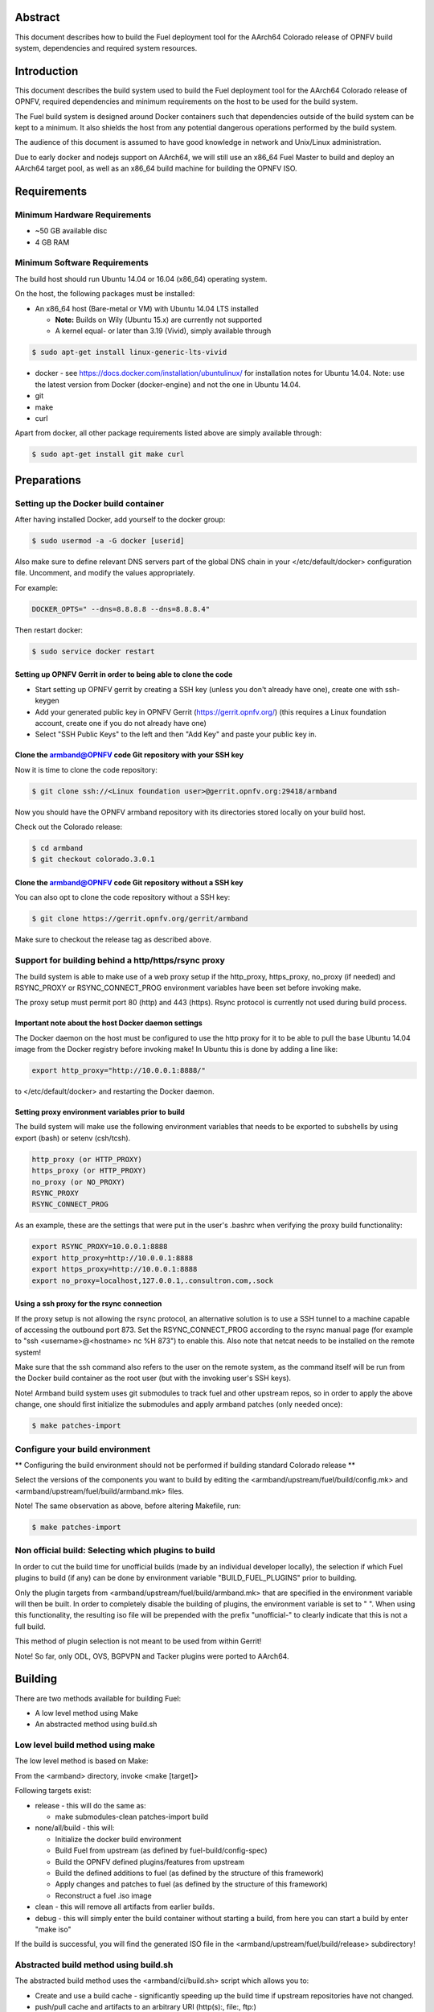 .. This document is protected/licensed under the following conditions
.. (c) Jonas Bjurel (Ericsson AB)
.. Licensed under a Creative Commons Attribution 4.0 International License.
.. You should have received a copy of the license along with this work.
.. If not, see <http://creativecommons.org/licenses/by/4.0/>.

========
Abstract
========

This document describes how to build the Fuel deployment tool for the
AArch64 Colorado release of OPNFV build system, dependencies and
required system resources.

============
Introduction
============

This document describes the build system used to build the Fuel
deployment tool for the AArch64 Colorado release of OPNFV, required
dependencies and minimum requirements on the host to be used for the
build system.

The Fuel build system is designed around Docker containers such that
dependencies outside of the build system can be kept to a minimum. It
also shields the host from any potential dangerous operations
performed by the build system.

The audience of this document is assumed to have good knowledge in
network and Unix/Linux administration.

Due to early docker and nodejs support on AArch64, we will still use an
x86_64 Fuel Master to build and deploy an AArch64 target pool, as well
as an x86_64 build machine for building the OPNFV ISO.

============
Requirements
============

Minimum Hardware Requirements
=============================

- ~50 GB available disc

- 4 GB RAM

Minimum Software Requirements
=============================

The build host should run Ubuntu 14.04 or 16.04 (x86_64) operating system.

On the host, the following packages must be installed:

- An x86_64 host (Bare-metal or VM) with Ubuntu 14.04 LTS installed

  - **Note:** Builds on Wily (Ubuntu 15.x) are currently not supported
  - A kernel equal- or later than 3.19 (Vivid), simply available through

.. code-block:: bash

    $ sudo apt-get install linux-generic-lts-vivid

- docker - see https://docs.docker.com/installation/ubuntulinux/ for
  installation notes for Ubuntu 14.04. Note: use the latest version from
  Docker (docker-engine) and not the one in Ubuntu 14.04.

- git

- make

- curl

Apart from docker, all other package requirements listed above are
simply available through:

.. code-block:: bash

    $ sudo apt-get install git make curl


============
Preparations
============

Setting up the Docker build container
=====================================

After having installed Docker, add yourself to the docker group:

.. code-block:: bash

    $ sudo usermod -a -G docker [userid]

Also make sure to define relevant DNS servers part of the global
DNS chain in your </etc/default/docker> configuration file.
Uncomment, and modify the values appropriately.

For example:

.. code-block:: bash

    DOCKER_OPTS=" --dns=8.8.8.8 --dns=8.8.8.4"

Then restart docker:

.. code-block:: bash

    $ sudo service docker restart

Setting up OPNFV Gerrit in order to being able to clone the code
----------------------------------------------------------------

- Start setting up OPNFV gerrit by creating a SSH key (unless you
  don't already have one), create one with ssh-keygen

- Add your generated public key in OPNFV Gerrit (https://gerrit.opnfv.org/)
  (this requires a Linux foundation account, create one if you do not
  already have one)

- Select "SSH Public Keys" to the left and then "Add Key" and paste
  your public key in.

Clone the armband@OPNFV code Git repository with your SSH key
-------------------------------------------------------------

Now it is time to clone the code repository:

.. code-block:: bash

    $ git clone ssh://<Linux foundation user>@gerrit.opnfv.org:29418/armband

Now you should have the OPNFV armband repository with its
directories stored locally on your build host.

Check out the Colorado release:

.. code-block:: bash

    $ cd armband
    $ git checkout colorado.3.0.1

Clone the armband@OPNFV code Git repository without a SSH key
-------------------------------------------------------------

You can also opt to clone the code repository without a SSH key:

.. code-block:: bash

    $ git clone https://gerrit.opnfv.org/gerrit/armband

Make sure to checkout the release tag as described above.

Support for building behind a http/https/rsync proxy
====================================================

The build system is able to make use of a web proxy setup if the
http_proxy, https_proxy, no_proxy (if needed) and RSYNC_PROXY or
RSYNC_CONNECT_PROG environment variables have been set before invoking make.

The proxy setup must permit port 80 (http) and 443 (https).
Rsync protocol is currently not used during build process.

Important note about the host Docker daemon settings
----------------------------------------------------

The Docker daemon on the host must be configured to use the http proxy
for it to be able to pull the base Ubuntu 14.04 image from the Docker
registry before invoking make! In Ubuntu this is done by adding a line
like:

.. code-block:: bash

    export http_proxy="http://10.0.0.1:8888/"

to </etc/default/docker> and restarting the Docker daemon.

Setting proxy environment variables prior to build
--------------------------------------------------

The build system will make use the following environment variables
that needs to be exported to subshells by using export (bash) or
setenv (csh/tcsh).

.. code-block:: bash

     http_proxy (or HTTP_PROXY)
     https_proxy (or HTTP_PROXY)
     no_proxy (or NO_PROXY)
     RSYNC_PROXY
     RSYNC_CONNECT_PROG

As an example, these are the settings that were put in the user's
.bashrc when verifying the proxy build functionality:

.. code-block:: bash

    export RSYNC_PROXY=10.0.0.1:8888
    export http_proxy=http://10.0.0.1:8888
    export https_proxy=http://10.0.0.1:8888
    export no_proxy=localhost,127.0.0.1,.consultron.com,.sock

Using a ssh proxy for the rsync connection
------------------------------------------

If the proxy setup is not allowing the rsync protocol, an alternative
solution is to use a SSH tunnel to a machine capable of accessing the
outbound port 873. Set the RSYNC_CONNECT_PROG according to the rsync
manual page (for example to "ssh <username>@<hostname> nc %H 873")
to enable this. Also note that netcat needs to be installed on the
remote system!

Make sure that the ssh command also refers to the user on the remote
system, as the command itself will be run from the Docker build container
as the root user (but with the invoking user's SSH keys).


Note! Armband build system uses git submodules to track fuel and
other upstream repos, so in order to apply the above change, one
should first initialize the submodules and apply armband patches
(only needed once):

.. code-block:: bash

    $ make patches-import


Configure your build environment
================================

** Configuring the build environment should not be performed if building
standard Colorado release **

Select the versions of the components you want to build by editing the
<armband/upstream/fuel/build/config.mk> and
<armband/upstream/fuel/build/armband.mk> files.

Note! The same observation as above, before altering Makefile, run:

.. code-block:: bash

    $ make patches-import


Non official build: Selecting which plugins to build
====================================================

In order to cut the build time for unofficial builds (made by an
individual developer locally), the selection if which Fuel plugins to
build (if any) can be done by environment variable
"BUILD_FUEL_PLUGINS" prior to building.

Only the plugin targets from <armband/upstream/fuel/build/armband.mk> that
are specified in the environment variable will then be built. In order
to completely disable the building of plugins, the environment variable
is set to " ". When using this functionality, the resulting iso file
will be prepended with the prefix "unofficial-" to clearly indicate
that this is not a full build.

This method of plugin selection is not meant to be used from within
Gerrit!

Note! So far, only ODL, OVS, BGPVPN and Tacker plugins were ported to AArch64.

========
Building
========

There are two methods available for building Fuel:

- A low level method using Make

- An abstracted method using build.sh

Low level build method using make
=================================

The low level method is based on Make:

From the <armband> directory, invoke <make [target]>

Following targets exist:

- release - this will do the same as:

  - make submodules-clean patches-import build

- none/all/build -  this will:

  - Initialize the docker build environment

  - Build Fuel from upstream (as defined by fuel-build/config-spec)

  - Build the OPNFV defined plugins/features from upstream

  - Build the defined additions to fuel (as defined by the structure
    of this framework)

  - Apply changes and patches to fuel (as defined by the structure of
    this framework)

  - Reconstruct a fuel .iso image

- clean - this will remove all artifacts from earlier builds.

- debug - this will simply enter the build container without starting a build, from here you can start a build by enter "make iso"

If the build is successful, you will find the generated ISO file in
the <armband/upstream/fuel/build/release> subdirectory!

Abstracted build method using build.sh
======================================

The abstracted build method uses the <armband/ci/build.sh> script which
allows you to:

- Create and use a build cache - significantly speeding up the
  build time if upstream repositories have not changed.

- push/pull cache and artifacts to an arbitrary URI (http(s):, file:, ftp:)

For more info type <armband/ci/build.sh -h>.

=========
Artifacts
=========

The artifacts produced are:

- <OPNFV_XXXX.iso> - Which represents the bootable Fuel for AArch64 image,
  XXXX is replaced with the build identity provided to the build system

- <OPNFV_XXXX.iso.txt> - Which holds version metadata.

==========
References
==========

1) `OPNFV Installation instruction for the AArch64 Colorado release of OPNFV when using Fuel as a deployment tool <http://artifacts.opnfv.org/armband/colorado/3.0/docs/installationprocedure/index.html>`_: http://artifacts.opnfv.org/armband/colorado/3.0/docs/installationprocedure/index.html

2) `OPNFV Build instruction for the AArch64 Colorado release of OPNFV when using Fuel as a deployment tool <http://artifacts.opnfv.org/armband/colorado/3.0/docs/buildprocedure/index.html>`_: http://artifacts.opnfv.org/armband/colorado/3.0/docs/buildprocedure/index.html

3) `OPNFV Release Note for the AArch64 Colorado release of OPNFV when using Fuel as a deployment tool <http://artifacts.opnfv.org/armband/colorado/3.0/docs/releasenotes/index.html>`_: http://artifacts.opnfv.org/armband/colorado/3.0/docs/releasenotes/index.html
